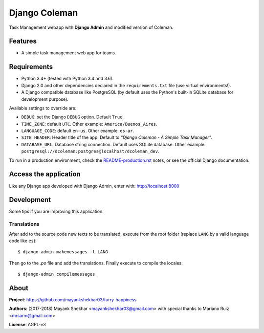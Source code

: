 Django Coleman
==============

Task Management webapp 
with **Django Admin** and modified version of Coleman.


Features
--------

* A simple task management web app for teams.

.. image:: docs/source/_static/img/Screenshot%20(24).png
   :alt: Django Success Plus


Requirements
------------

* Python 3.4+ (tested with Python 3.4 and 3.6).
* Django 2.0 and other dependencies declared
  in the ``requirements.txt`` file (use virtual environments!).
* A Django compatible database like PostgreSQL (by default uses
  the Python's built-in SQLite database for development purpose).





Available settings to override are:

* ``DEBUG``: set the Django ``DEBUG`` option. Default ``True``.
* ``TIME_ZONE``: default ``UTC``. Other example: ``America/Buenos_Aires``.
* ``LANGUAGE_CODE``: default ``en-us``. Other example: ``es-ar``.
* ``SITE_HEADER``: Header title of the app. Default to *"Django Coleman - A Simple Task Manager"*.
* ``DATABASE_URL``: Database string connection. Default uses SQLite database. Other
  example: ``postgresql://dcoleman:postgres@localhost/dcoleman_dev``.

To run in a production environment, check the `<README-production.rst>`_ notes, or
see the official Django documentation.


Access the application
----------------------

Like any Django app developed with Django Admin, enter with: http://localhost:8000


Development
-----------

Some tips if you are improving this application.

Translations
^^^^^^^^^^^^

After add to the source code new texts to be translated, execute
from the root folder (replace ``LANG`` by a valid language
code like ``es``)::

    $ django-admin makemessages -l LANG

Then go to the *.po* file and add the translations. Finally
execute to compile the locales::

    $ django-admin compilemessages



About
-----

**Project**: https://github.com/mayankshekhar03/furry-happiness

**Authors**: (2017-2018) Mayank Shekhar <mayankshekhar03@gmail.com> with special thanks to Mariano Ruiz <mrsarm@gmail.com>

**License**: AGPL-v3
